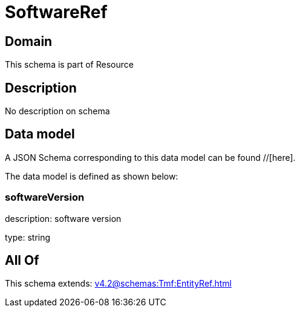 = SoftwareRef

[#domain]
== Domain

This schema is part of Resource

[#description]
== Description
No description on schema


[#data_model]
== Data model

A JSON Schema corresponding to this data model can be found //[here].



The data model is defined as shown below:


=== softwareVersion
description: software version

type: string


[#all_of]
== All Of

This schema extends: xref:v4.2@schemas:Tmf:EntityRef.adoc[]
